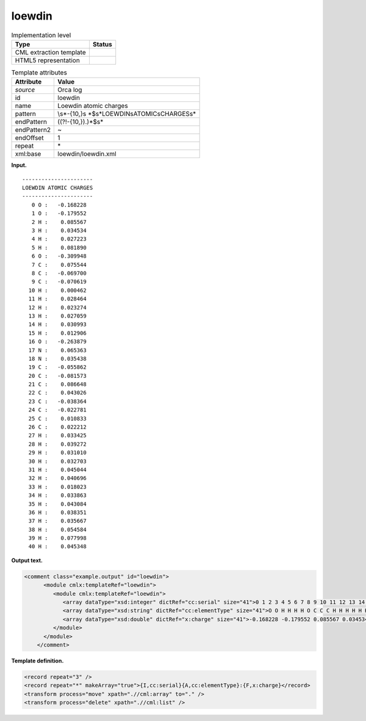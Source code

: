 .. _loewdin-d3e28140:

loewdin
=======

.. table:: Implementation level

   +-----------------------------------+-----------------------------------+
   | Type                              | Status                            |
   +===================================+===================================+
   | CML extraction template           | |image0|                          |
   +-----------------------------------+-----------------------------------+
   | HTML5 representation              | |image1|                          |
   +-----------------------------------+-----------------------------------+

.. table:: Template attributes

   +-----------------------------------+-----------------------------------+
   | Attribute                         | Value                             |
   +===================================+===================================+
   | *source*                          | Orca log                          |
   +-----------------------------------+-----------------------------------+
   | id                                | loewdin                           |
   +-----------------------------------+-----------------------------------+
   | name                              | Loewdin atomic charges            |
   +-----------------------------------+-----------------------------------+
   | pattern                           | \\s*-{10,}\s                      |
   |                                   | *$\s*LOEWDIN\sATOMIC\sCHARGES\s\* |
   +-----------------------------------+-----------------------------------+
   | endPattern                        | ((?!-{10,}).)*$\s\*               |
   +-----------------------------------+-----------------------------------+
   | endPattern2                       | ~                                 |
   +-----------------------------------+-----------------------------------+
   | endOffset                         | 1                                 |
   +-----------------------------------+-----------------------------------+
   | repeat                            | \*                                |
   +-----------------------------------+-----------------------------------+
   | xml:base                          | loewdin/loewdin.xml               |
   +-----------------------------------+-----------------------------------+

**Input.**

::

   ----------------------
   LOEWDIN ATOMIC CHARGES
   ----------------------
      0 O :   -0.168228
      1 O :   -0.179552
      2 H :    0.085567
      3 H :    0.034534
      4 H :    0.027223
      5 H :    0.081890
      6 O :   -0.309948
      7 C :    0.075544
      8 C :   -0.069700
      9 C :   -0.070619
     10 H :    0.000462
     11 H :    0.028464
     12 H :    0.023274
     13 H :    0.027059
     14 H :    0.030993
     15 H :    0.012906
     16 O :   -0.263879
     17 N :    0.065363
     18 N :    0.035438
     19 C :   -0.055862
     20 C :   -0.081573
     21 C :    0.086648
     22 C :    0.043026
     23 C :   -0.038364
     24 C :   -0.022781
     25 C :    0.010833
     26 C :    0.022212
     27 H :    0.033425
     28 H :    0.039272
     29 H :    0.031010
     30 H :    0.032703
     31 H :    0.045044
     32 H :    0.040696
     33 H :    0.018023
     34 H :    0.033863
     35 H :    0.043084
     36 H :    0.038351
     37 H :    0.035667
     38 H :    0.054584
     39 H :    0.077998
     40 H :    0.045348
       
       

**Output text.**

.. code:: xml

   <comment class="example.output" id="loewdin">
         <module cmlx:templateRef="loewdin">
            <module cmlx:templateRef="loewdin">
               <array dataType="xsd:integer" dictRef="cc:serial" size="41">0 1 2 3 4 5 6 7 8 9 10 11 12 13 14 15 16 17 18 19 20 21 22 23 24 25 26 27 28 29 30 31 32 33 34 35 36 37 38 39 40</array>
               <array dataType="xsd:string" dictRef="cc:elementType" size="41">O O H H H H O C C C H H H H H H O N N C C C C C C C C H H H H H H H H H H H H H H</array>
               <array dataType="xsd:double" dictRef="x:charge" size="41">-0.168228 -0.179552 0.085567 0.034534 0.027223 0.081890 -0.309948 0.075544 -0.069700 -0.070619 0.000462 0.028464 0.023274 0.027059 0.030993 0.012906 -0.263879 0.065363 0.035438 -0.055862 -0.081573 0.086648 0.043026 -0.038364 -0.022781 0.010833 0.022212 0.033425 0.039272 0.031010 0.032703 0.045044 0.040696 0.018023 0.033863 0.043084 0.038351 0.035667 0.054584 0.077998 0.045348</array>
            </module>
         </module>   
       </comment>

**Template definition.**

.. code:: xml

   <record repeat="3" />
   <record repeat="*" makeArray="true">{I,cc:serial}{A,cc:elementType}:{F,x:charge}</record>
   <transform process="move" xpath=".//cml:array" to="." />
   <transform process="delete" xpath=".//cml:list" />

.. |image0| image:: ../../imgs/Total.png
.. |image1| image:: ../../imgs/Total.png
